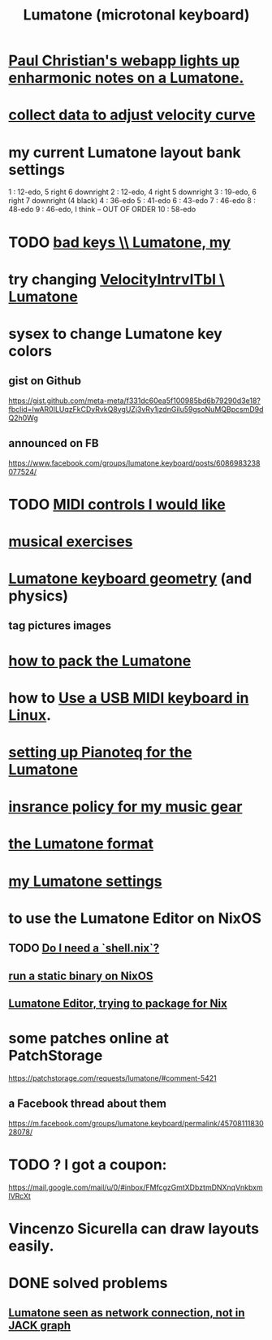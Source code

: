 :PROPERTIES:
:ID:       724f8301-90c4-46fd-8e9e-5d4fe15e03cd
:ROAM_ALIASES: Lumatone
:END:
#+title: Lumatone (microtonal keyboard)
* [[id:fd2e8ff9-ea08-4226-a25d-fe785292b93d][Paul Christian's webapp lights up enharmonic notes on a Lumatone.]]
* [[id:bb22c6e3-cd16-4e22-85ef-cd83ee03c7fa][collect data to adjust velocity curve]]
* my current Lumatone layout bank settings
  1   : 12-edo, 5 right 6 downright
  2   : 12-edo, 4 right 5 downright
  3   : 19-edo, 6 right 7 downright (4 black)
  4   : 36-edo
  5   : 41-edo
  6   : 43-edo
  7   : 46-edo
  8   : 48-edo
  9   : 46-edo, I think -- OUT OF ORDER
  10  : 58-edo
* TODO [[id:12131cbb-d86d-4668-a822-6be1ed676de1][bad keys \\ Lumatone, my]]
* try changing [[id:57bd013c-e96c-4da2-ab7b-d8aefb611da5][VelocityIntrvlTbl \ Lumatone]]
* sysex to change Lumatone key colors
** gist on Github
   https://gist.github.com/meta-meta/f331dc60ea5f100985bd6b79290d3e18?fbclid=IwAR0ILUqzFkCDyRvkQ8ygUZj3vRy1jzdnGilu59gsoNuMQBpcsmD9dQ2h0Wg
** announced on FB
   https://www.facebook.com/groups/lumatone.keyboard/posts/6086983238077524/
* TODO [[id:fefc7396-0f9d-4c02-b298-c0111dc175ab][MIDI controls I would like]]
* [[id:4606bf23-6261-4596-95bc-faf1e9d64b3d][musical exercises]]
* [[id:1a892bc6-e89d-45bf-bc69-1b4840ef730e][Lumatone keyboard geometry]] (and physics)
** tag pictures images
* [[id:72d5a73b-691f-4034-9552-6f657f549f21][how to pack the Lumatone]]
* how to [[id:931a102f-b9f3-4628-b239-84ee9a2f217e][Use a USB MIDI keyboard in Linux]].
* [[id:c22d36ca-944d-431c-bdd3-8b49e1b3ac52][setting up Pianoteq for the Lumatone]]
* [[id:dc5b4335-eaec-402b-a8c5-25476c9b0db7][insrance policy for my music gear]]
* [[id:8454b2d8-982a-44f8-ad7e-32058e4c1dca][the Lumatone format]]
* [[id:da86234d-a3cc-4a8d-a5e3-4d9f51a0aa91][my Lumatone settings]]
* to use the Lumatone Editor on NixOS
** TODO [[id:d75016c1-5be8-49b8-a4a1-4a5136be39e7][Do I need a `shell.nix`?]]
** [[id:0950e66f-a5ae-4fd3-99e0-76d5cc4a1c2d][run a static binary on NixOS]]
** [[id:0dd241ad-4b3c-4f9c-b9a3-8a50296b2622][Lumatone Editor, trying to package for Nix]]
* some patches online at PatchStorage
  https://patchstorage.com/requests/lumatone/#comment-5421
** a Facebook thread about them
   https://m.facebook.com/groups/lumatone.keyboard/permalink/4570811183028078/
* TODO ? I got a coupon:
  https://mail.google.com/mail/u/0/#inbox/FMfcgzGmtXDbztmDNXnqVnkbxmlVRcXt
* Vincenzo Sicurella can draw layouts easily.
* DONE solved problems
** [[id:ec43ee9e-4624-44e4-a742-62092bf35268][Lumatone seen as network connection, not in JACK graph]]
